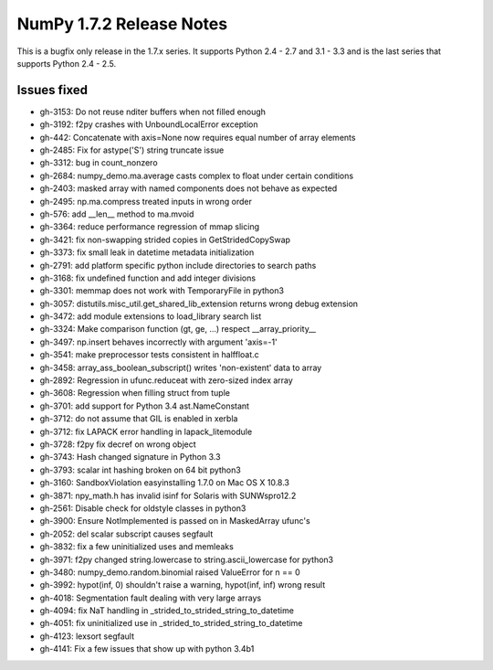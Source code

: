 =========================
NumPy 1.7.2 Release Notes
=========================

This is a bugfix only release in the 1.7.x series.
It supports Python 2.4 - 2.7 and 3.1 - 3.3 and is the last series that
supports Python 2.4 - 2.5.


Issues fixed
============

* gh-3153: Do not reuse nditer buffers when not filled enough
* gh-3192: f2py crashes with UnboundLocalError exception
* gh-442: Concatenate with axis=None now requires equal number of array elements
* gh-2485: Fix for astype('S') string truncate issue
* gh-3312: bug in count_nonzero
* gh-2684: numpy_demo.ma.average casts complex to float under certain conditions
* gh-2403: masked array with named components does not behave as expected
* gh-2495: np.ma.compress treated inputs in wrong order
* gh-576: add __len__ method to ma.mvoid
* gh-3364: reduce performance regression of mmap slicing
* gh-3421: fix non-swapping strided copies in GetStridedCopySwap
* gh-3373: fix small leak in datetime metadata initialization
* gh-2791: add platform specific python include directories to search paths
* gh-3168: fix undefined function and add integer divisions
* gh-3301: memmap does not work with TemporaryFile in python3
* gh-3057: distutils.misc_util.get_shared_lib_extension returns wrong debug extension
* gh-3472: add module extensions to load_library search list
* gh-3324: Make comparison function (gt, ge, ...) respect __array_priority__
* gh-3497: np.insert behaves incorrectly with argument 'axis=-1'
* gh-3541: make preprocessor tests consistent in halffloat.c
* gh-3458: array_ass_boolean_subscript() writes 'non-existent' data to array
* gh-2892: Regression in ufunc.reduceat with zero-sized index array
* gh-3608: Regression when filling struct from tuple
* gh-3701: add support for Python 3.4 ast.NameConstant
* gh-3712: do not assume that GIL is enabled in xerbla
* gh-3712: fix LAPACK error handling in lapack_litemodule
* gh-3728: f2py fix decref on wrong object
* gh-3743: Hash changed signature in Python 3.3
* gh-3793: scalar int hashing broken on 64 bit python3
* gh-3160: SandboxViolation easyinstalling 1.7.0 on Mac OS X 10.8.3
* gh-3871: npy_math.h has invalid isinf for Solaris with SUNWspro12.2
* gh-2561: Disable check for oldstyle classes in python3
* gh-3900: Ensure NotImplemented is passed on in MaskedArray ufunc's
* gh-2052: del scalar subscript causes segfault
* gh-3832: fix a few uninitialized uses and memleaks
* gh-3971: f2py changed string.lowercase to string.ascii_lowercase for python3
* gh-3480: numpy_demo.random.binomial raised ValueError for n == 0
* gh-3992: hypot(inf, 0) shouldn't raise a warning, hypot(inf, inf) wrong result
* gh-4018: Segmentation fault dealing with very large arrays
* gh-4094: fix NaT handling in _strided_to_strided_string_to_datetime
* gh-4051: fix uninitialized use in _strided_to_strided_string_to_datetime
* gh-4123: lexsort segfault
* gh-4141: Fix a few issues that show up with python 3.4b1
